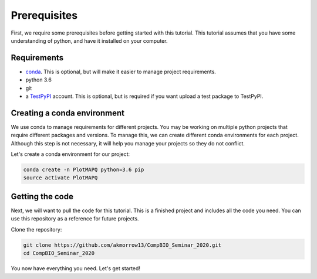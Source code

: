 Prerequisites
=============

First, we require some prerequisites before getting started with this tutorial. This tutorial assumes
that you have some understanding of python, and have it installed on your computer.

Requirements
------------

* `conda <https://docs.conda.io/en/latest/miniconda.html>`_. This is optional, but will make it easier to manage project requirements.
* python 3.6
* git
* a `TestPyPI <https://test.pypi.org/>`_ account. This is optional, but is required if you want upload a test package to TestPyPI.


Creating a conda environment
----------------------------

We use conda to manage requirements for different projects. You may be working on
multiple python projects that require different packages and versions. To manage this, we can
create different conda environments for each project. Although this step is
not necessary, it will help you manage your projects so they do not conflict.


Let's create a conda environment for our project:

.. code:: bash

	conda create -n PlotMAPQ python=3.6 pip
	source activate PlotMAPQ


Getting the code
----------------

Next, we will want to pull the code for this tutorial. This is a finished project
and includes all the code you need. You can use this repository as a reference for
future projects.

Clone the repository:

.. code:: bash

	git clone https://github.com/akmorrow13/CompBIO_Seminar_2020.git
	cd CompBIO_Seminar_2020

You now have everything you need. Let's get started!
